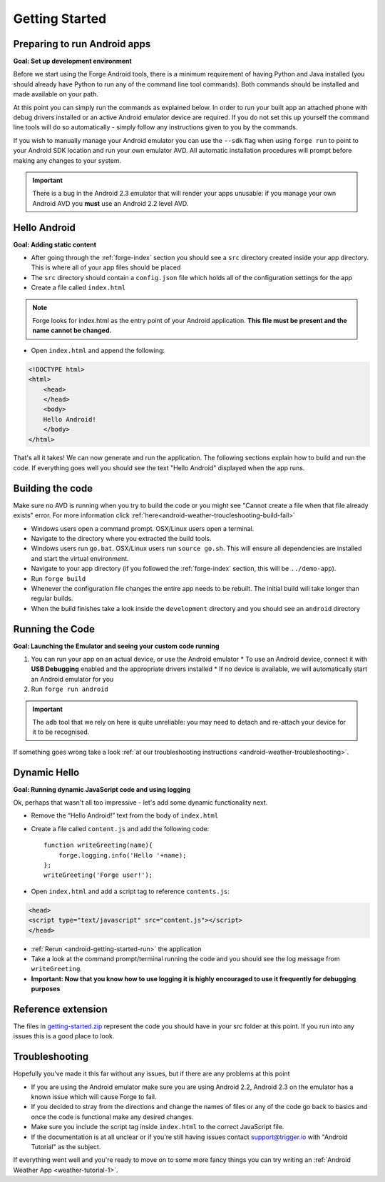 .. _android-getting-started:

Getting Started
===============

Preparing to run Android apps
-----------------------------

**Goal: Set up development environment**

Before we start using the Forge Android tools, there is a minimum requirement of having Python and Java installed (you should already have Python to run any of the command line tool commands). Both commands should be installed and made available on your path.

At this point you can simply run the commands as explained below. In order to run your built app an attached phone with debug drivers installed or an active Android emulator device are required. If you do not set this up yourself the command line tools will do so automatically - simply follow any instructions given to you by the commands.

If you wish to manually manage your Android emulator you can use the ``--sdk`` flag when using ``forge run`` to point to your Android SDK location and run your own emulator AVD. All automatic installation procedures will prompt before making any changes to your system.
   
.. important:: There is a bug in the Android 2.3 emulator that will render your apps unusable: if you manage your own Android AVD you **must** use an Android 2.2 level AVD.

Hello Android
-------------
**Goal: Adding static content**

* After going through the :ref:`forge-index` section you should see a ``src`` directory created inside your app directory.
  This is where all of your app files should be placed
* The ``src`` directory should contain a ``config.json`` file which holds all of the configuration settings for the app
* Create a file called ``index.html``

.. note:: Forge looks for index.html as the entry point of your Android application. **This file must be present and the name cannot be changed.**

* Open ``index.html`` and append the following:

.. code-block:: html

    <!DOCTYPE html>
    <html>
        <head>
        </head>
        <body>
        Hello Android!
        </body>
    </html>

That's all it takes! We can now generate and run the application.
The following sections explain how to build and run the code.
If everything goes well you should see the text "Hello Android" displayed when the app runs.

.. _android-getting-started-build:

Building the code
-----------------
Make sure no AVD is running when you try to build the code or you might see "Cannot create a file when that file already exists" error.
For more information click :ref:`here<android-weather-troucleshooting-build-fail>`

* Windows users open a command prompt. OSX/Linux users open a terminal.
* Navigate to the directory where you extracted the build tools.
* Windows users run ``go.bat``. OSX/Linux users run ``source go.sh``. This will ensure all dependencies are installed and start the virtual environment.
* Navigate to your app directory (if you followed the :ref:`forge-index` section, this will be ``../demo-app``).
* Run ``forge build``
* Whenever the configuration file changes the entire app needs to be rebuilt.
  The initial build will take longer than regular builds.
* When the build finishes take a look inside the ``development`` directory and you should see an ``android`` directory

.. _android-getting-started-run:

Running the Code
----------------
**Goal: Launching the Emulator and seeing your custom code running**

#. You can run your app on an actual device, or use the Android emulator
   * To use an Android device, connect it with **USB Debugging** enabled and the appropriate drivers installed
   * If no device is available, we will automatically start an Android emulator for you
#. Run ``forge run android``

.. important:: The ``adb`` tool that we rely on here is quite unreliable: you may need to detach and re-attach your device for it to be recognised.

.. image:: /_static/android/weather/images/windows-forge-run-android.png

If something goes wrong take a look :ref:`at our troubleshooting instructions <android-weather-troubleshooting>`.

Dynamic Hello
--------------
**Goal: Running dynamic JavaScript code and using logging**

Ok, perhaps that wasn't all too impressive - let's add some dynamic functionality next.

* Remove the “Hello Android!” text from the body of ``index.html``
* Create a file called ``content.js`` and add the following code::

    function writeGreeting(name){
        forge.logging.info('Hello '+name);
    };
    writeGreeting('Forge user!');

* Open ``index.html`` and add a script tag to reference ``contents.js``:

.. code-block:: html

    <head>
    <script type="text/javascript" src="content.js"></script>
    </head>

* :ref:`Rerun <android-getting-started-run>` the application
* Take a look at the command prompt/terminal running the code and you should see the log message from ``writeGreeting``.
* **Important: Now that you know how to use logging it is highly encouraged to use it frequently for debugging purposes**

Reference extension
-------------------
The files in `getting-started.zip <../_static/weather/getting-started.zip>`_ represent the code you should have in your src folder at this point.  If you run into any issues this is a good place to look.

Troubleshooting
---------------
Hopefully you've made it this far without any issues, but if there are any problems at this point

* If you are using the Android emulator make sure you are using Android 2.2, Android 2.3 on the emulator has a known issue which will cause Forge to fail.
* If you decided to stray from the directions and change the names of files or any of the code
  go back to basics and once the code is functional make any desired changes.
* Make sure you include the script tag inside ``index.html`` to the correct JavaScript file.
* If the documentation is at all unclear or if you're still having issues contact
  support@trigger.io with "Android Tutorial" as the subject.

If everything went well and you're ready to move on to some more fancy things you can try writing an
:ref:`Android Weather App <weather-tutorial-1>`.
